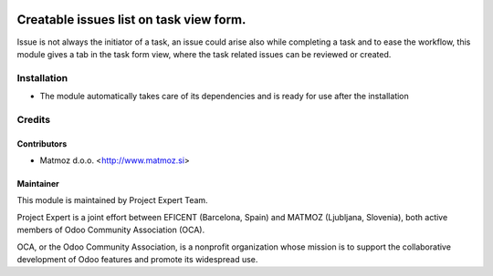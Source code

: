 .. image:: https://img.shields.io/badge/licence-AGPL--3-blue.svg
    :alt: License AGPL-3

========================================
Creatable issues list on task view form.
========================================

Issue is not always the initiator of a task, an issue could arise
also while completing a task and to ease the workflow, this module
gives a tab in the task form view, where the task related issues
can be reviewed or created.

Installation
============

* The module automatically takes care of its dependencies and is ready for use after the installation

Credits
=======

Contributors
------------

* Matmoz d.o.o. <http://www.matmoz.si>

Maintainer
----------

.. image:: http://www.project.expert/logo.png
   :alt: Project Expert
   :target: http://project.expert

This module is maintained by Project Expert Team.

Project Expert is a joint effort between EFICENT (Barcelona, Spain) and MATMOZ (Ljubljana, Slovenia),
both active members of Odoo Community Association (OCA).

.. image:: http://odoo-community.org/logo.png
   :alt: Odoo Community Association
   :target: http://odoo-community.org

OCA, or the Odoo Community Association, is a nonprofit organization whose
mission is to support the collaborative development of Odoo features and
promote its widespread use.

